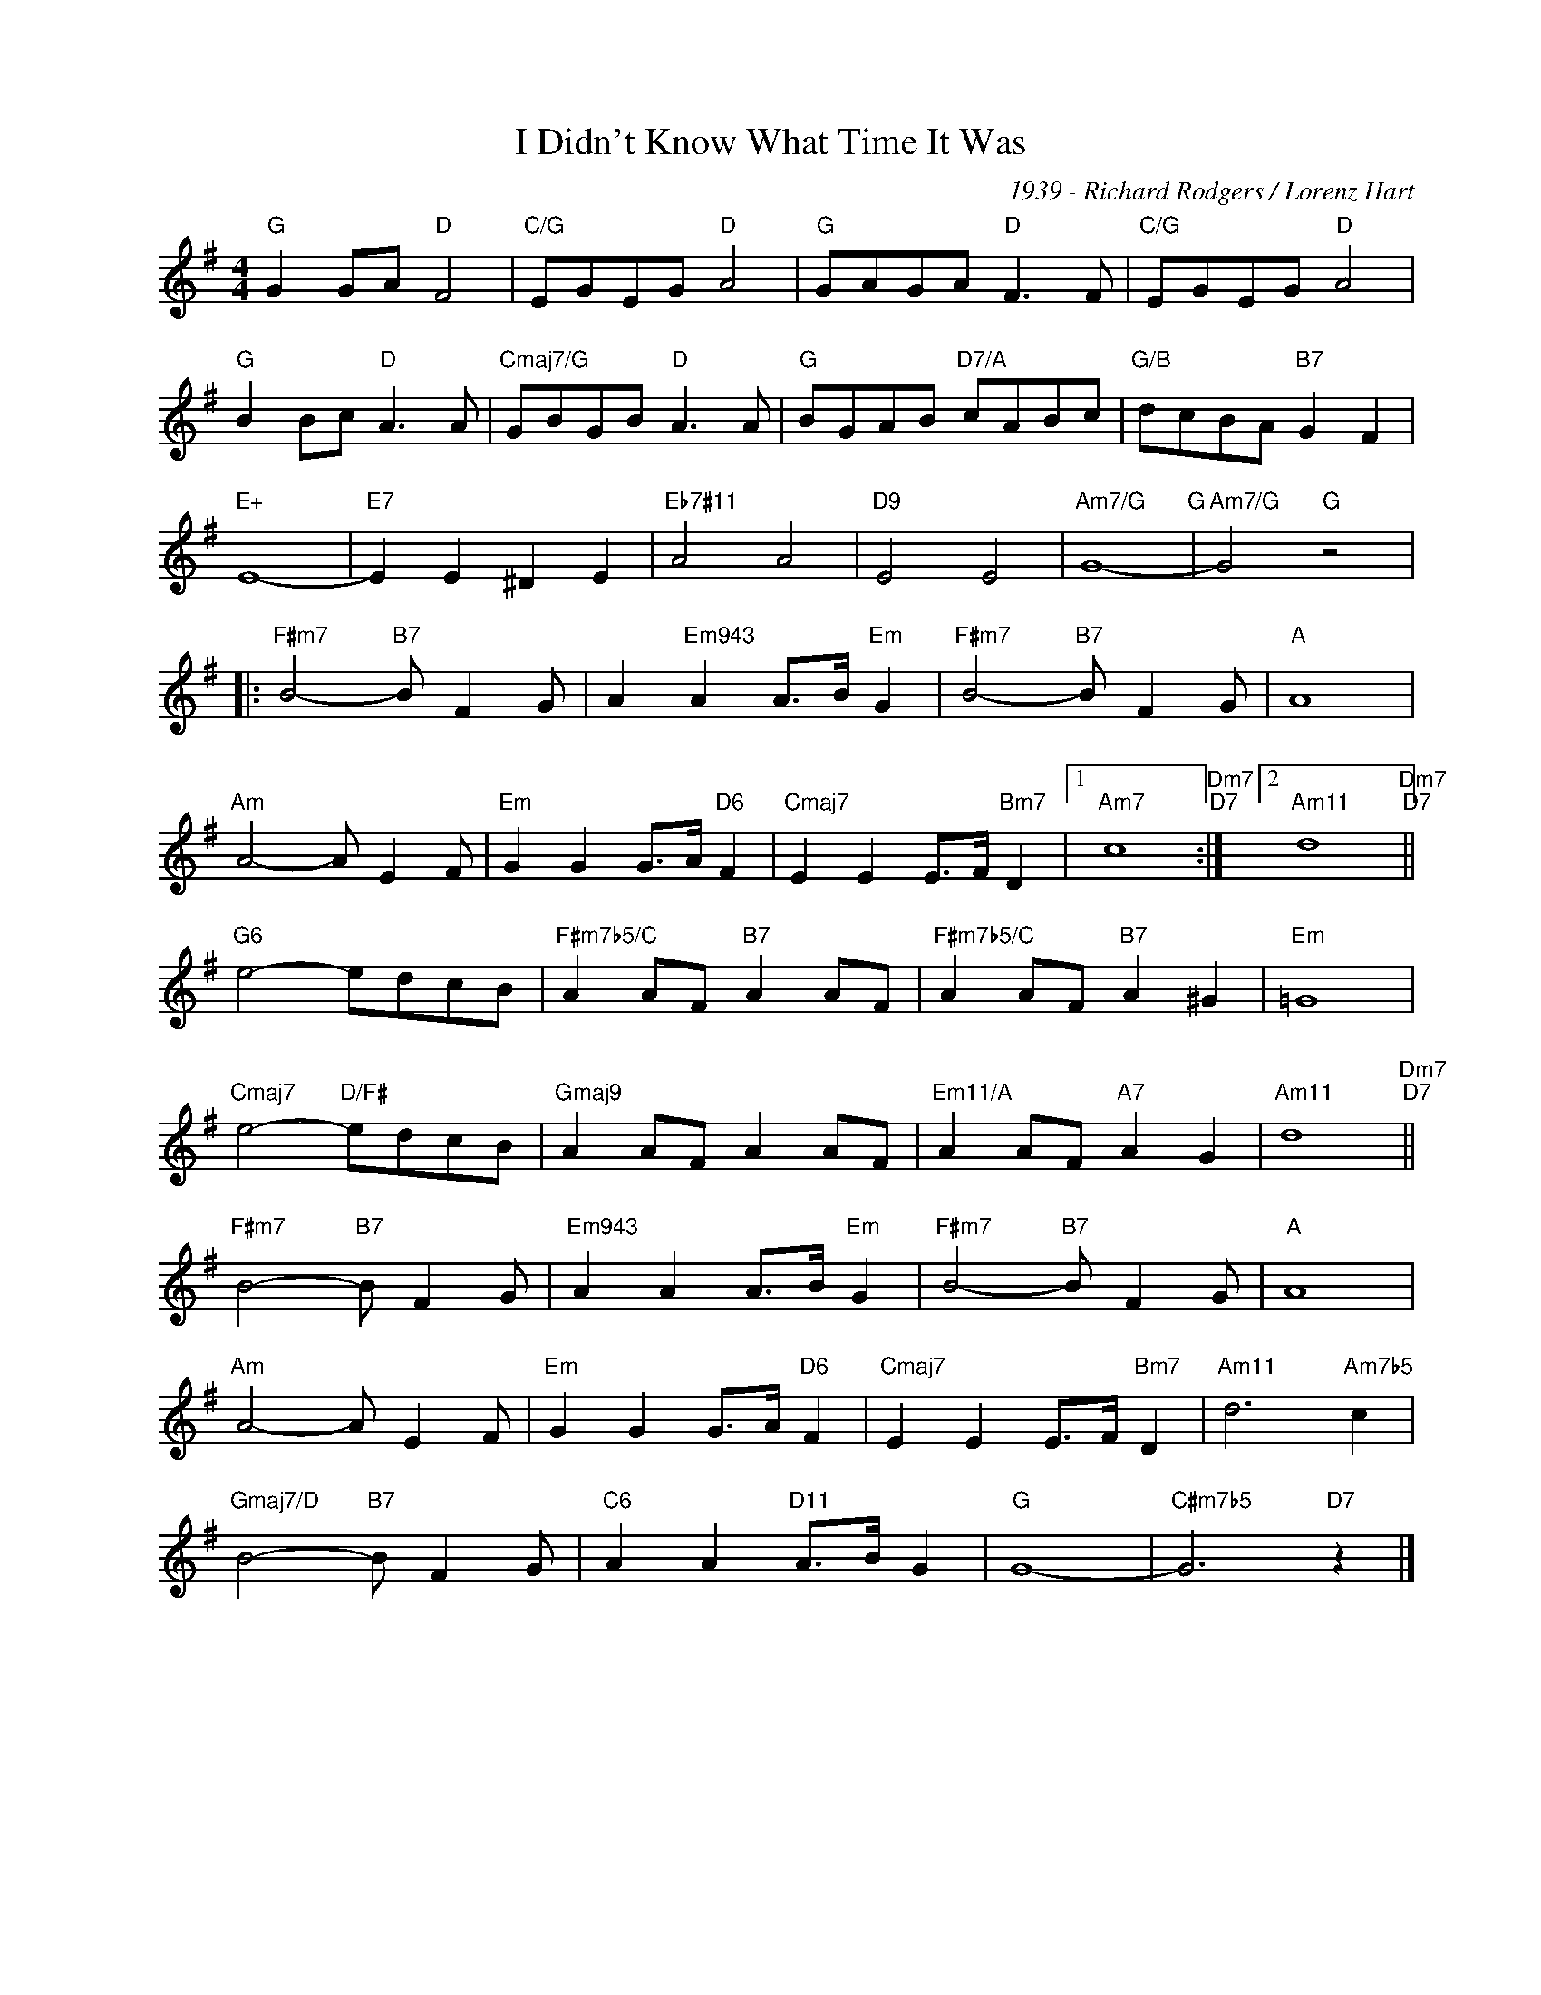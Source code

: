 X:1
T:I Didn't Know What Time It Was
C:1939 - Richard Rodgers / Lorenz Hart
Z:www.realbook.site
L:1/8
M:4/4
I:linebreak $
K:G
V:1 treble nm=" " snm=" "
V:1
"G" G2 GA"D" F4 |"C/G" EGEG"D" A4 |"G" GAGA"D" F3 F |"C/G" EGEG"D" A4 |$"G" B2 Bc"D" A3 A | %5
"Cmaj7/G" GBGB"D" A3 A |"G" BGAB"D7/A" cABc |"G/B" dcBA"B7" G2 F2 |$"E+" E8- |"E7" E2 E2 ^D2 E2 | %10
"Eb7#11" A4 A4 |"D9" E4 E4 |"Am7/G" G8-"G" |"Am7/G" G4"G" z4 |:$"F#m7" B4-"B7" B F2 G | %15
 A2"Em943" A2 A>B"Em" G2 |"F#m7" B4-"B7" B F2 G |"A" A8 |$"Am" A4- A E2 F |"Em" G2 G2 G>A"D6" F2 | %20
"Cmaj7" E2 E2 E>F"Bm7" D2 |1"Am7" c8"Dm7""D7" :|2"Am11" d8"Dm7""D7" ||$"G6" e4- edcB | %24
"F#m7b5/C" A2 AF"B7" A2 AF |"F#m7b5/C" A2 AF"B7" A2 ^G2 |"Em" =G8 |$"Cmaj7" e4-"D/F#" edcB | %28
"Gmaj9" A2 AF A2 AF |"Em11/A" A2 AF"A7" A2 G2 |"Am11" d8"Dm7""D7" ||$"F#m7" B4-"B7" B F2 G | %32
"Em943" A2 A2 A>B"Em" G2 |"F#m7" B4-"B7" B F2 G |"A" A8 |$"Am" A4- A E2 F |"Em" G2 G2 G>A"D6" F2 | %37
"Cmaj7" E2 E2 E>F"Bm7" D2 |"Am11" d6"Am7b5" c2 |$"Gmaj7/D" B4-"B7" B F2 G |"C6" A2 A2"D11" A>B G2 | %41
"G" G8- |"C#m7b5" G6"D7" z2 |] %43

